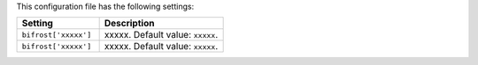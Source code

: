 .. The contents of this file are included in multiple topics.
.. This file should not be changed in a way that hinders its ability to appear in multiple documentation sets.

This configuration file has the following settings:

.. list-table::
   :widths: 200 300
   :header-rows: 1

   * - Setting
     - Description
   * - ``bifrost['xxxxx']``
     - xxxxx. Default value: ``xxxxx``.
   * - ``bifrost['xxxxx']``
     - xxxxx. Default value: ``xxxxx``.